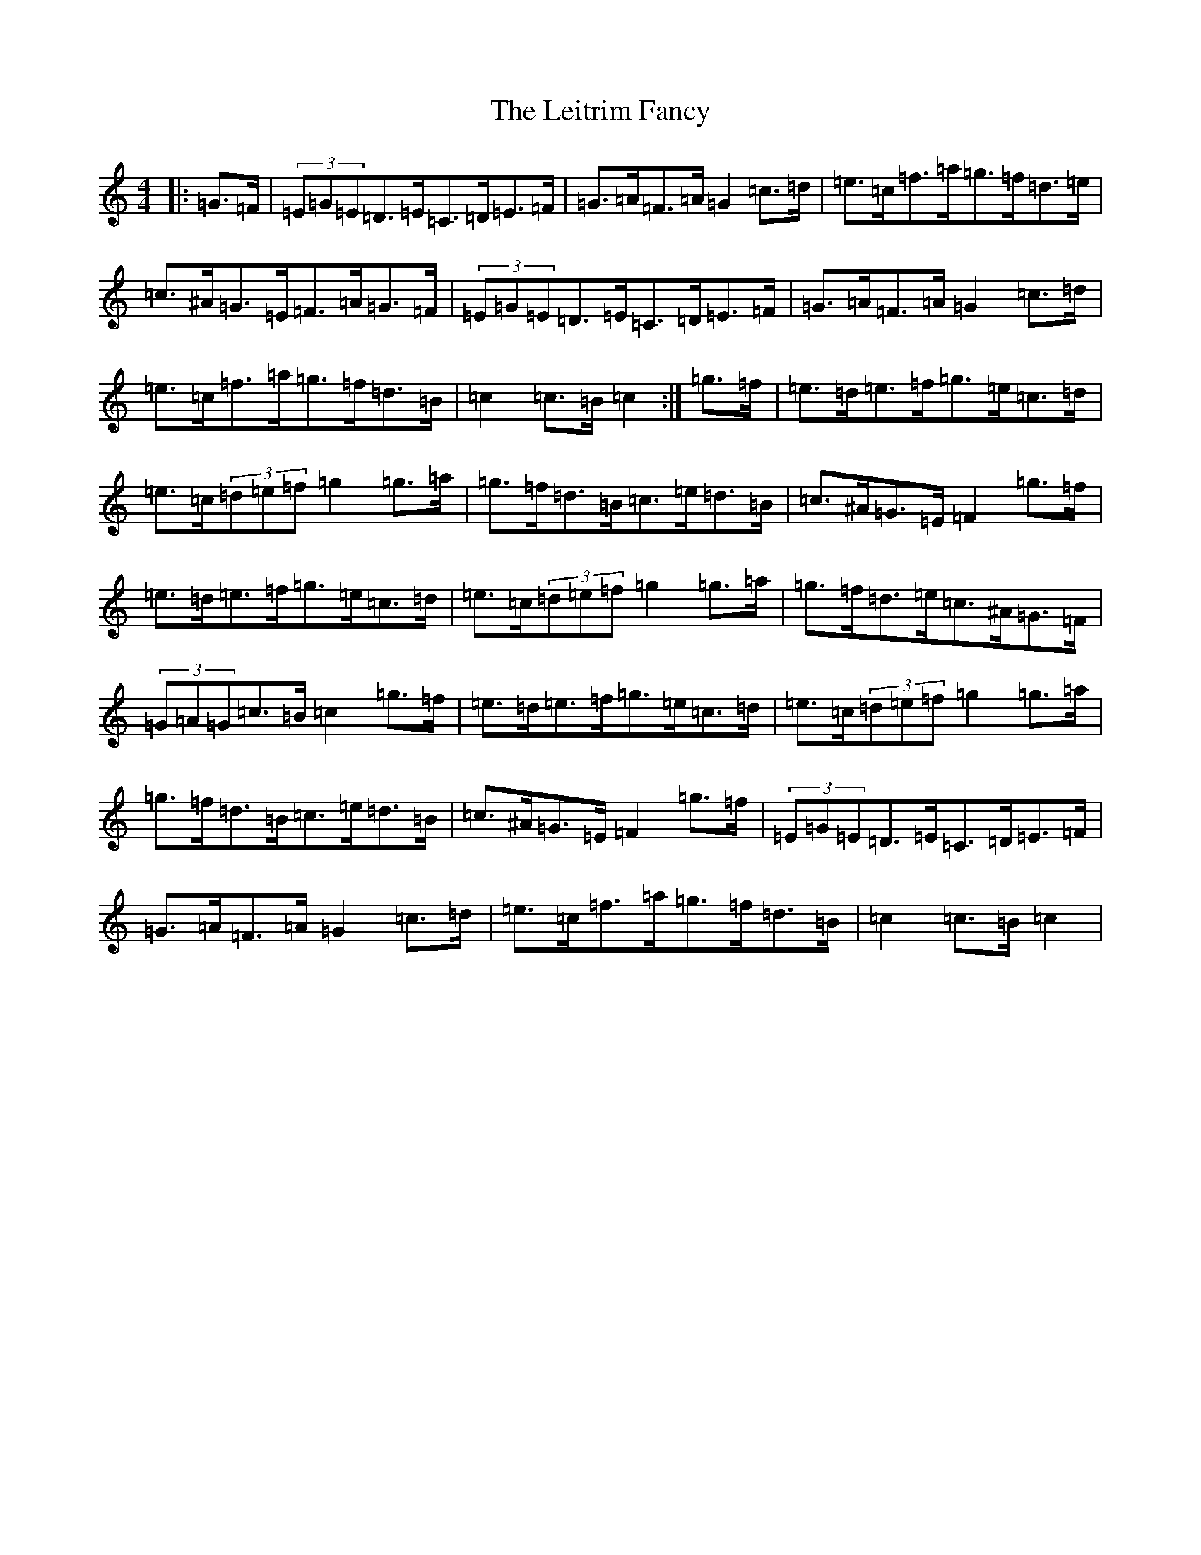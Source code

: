 X: 14616
T: Leitrim Fancy, The
S: https://thesession.org/tunes/3252#setting3908
Z: D Major
R: hornpipe
M: 4/4
L: 1/8
K: C Major
|:=G>=F|(3=E=G=E=D>=E=C>=D=E>=F|=G>=A=F>=A=G2=c>=d|=e>=c=f>=a=g>=f=d>=e|=c>^A=G>=E=F>=A=G>=F|(3=E=G=E=D>=E=C>=D=E>=F|=G>=A=F>=A=G2=c>=d|=e>=c=f>=a=g>=f=d>=B|=c2=c>=B=c2:|=g>=f|=e>=d=e>=f=g>=e=c>=d|=e>=c(3=d=e=f=g2=g>=a|=g>=f=d>=B=c>=e=d>=B|=c>^A=G>=E=F2=g>=f|=e>=d=e>=f=g>=e=c>=d|=e>=c(3=d=e=f=g2=g>=a|=g>=f=d>=e=c>^A=G>=F|(3=G=A=G=c>=B=c2=g>=f|=e>=d=e>=f=g>=e=c>=d|=e>=c(3=d=e=f=g2=g>=a|=g>=f=d>=B=c>=e=d>=B|=c>^A=G>=E=F2=g>=f|(3=E=G=E=D>=E=C>=D=E>=F|=G>=A=F>=A=G2=c>=d|=e>=c=f>=a=g>=f=d>=B|=c2=c>=B=c2|
